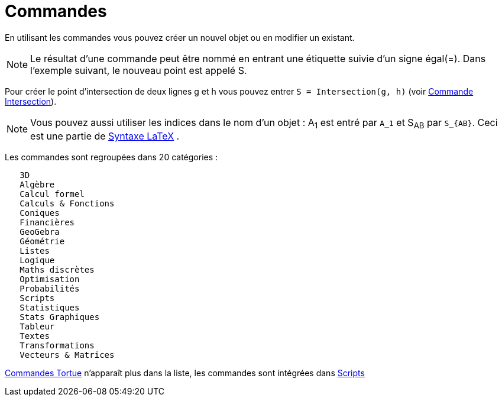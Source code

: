 = Commandes
:page-en: Commands
ifdef::env-github[:imagesdir: /fr/modules/ROOT/assets/images]

En utilisant les commandes vous pouvez créer un nouvel objet ou en modifier un existant.

[NOTE]
====

Le résultat d'une commande peut être nommé en entrant une étiquette suivie d'un signe égal(=). Dans l'exemple
suivant, le nouveau point est appelé S.

====

[EXAMPLE]
====

Pour créer le point d'intersection de deux lignes g et h vous pouvez entrer `++S = Intersection(g, h)++`
(voir xref:/commands/Intersection.adoc[Commande Intersection]).

====

[NOTE]
====

Vous pouvez aussi utiliser les indices dans le nom d'un objet : A~1~ est entré par `++A_1++` et S~AB~ par
`++S_{AB}++`. Ceci est une partie de xref:/LaTeX.adoc[Syntaxe LaTeX] .

====

Les commandes sont regroupées dans 20 catégories :

....
   3D
   Algèbre
   Calcul formel
   Calculs & Fonctions
   Coniques
   Financières
   GeoGebra
   Géométrie
   Listes
   Logique
   Maths discrètes
   Optimisation
   Probabilités
   Scripts
   Statistiques
   Stats Graphiques
   Tableur
   Textes
   Transformations
   Vecteurs & Matrices
....

xref:/commands/Commandes_Tortue.adoc[Commandes Tortue] n'apparaît plus dans la liste, les commandes sont intégrées dans
xref:/commands/Commandes_Scripts.adoc[Scripts]
